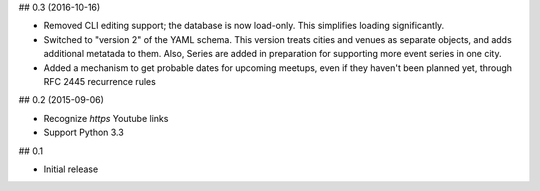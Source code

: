 ## 0.3 (2016-10-16)

* Removed CLI editing support; the database is now load-only. This simplifies
  loading significantly.
* Switched to "version 2" of the YAML schema.
  This version treats cities and venues as separate objects,
  and adds additional metatada to them.
  Also, Series are added in preparation for supporting more event series
  in one city.
* Added a mechanism to get probable dates for upcoming meetups, even if
  they haven't been planned yet, through RFC 2445 recurrence rules

## 0.2 (2015-09-06)

* Recognize `https` Youtube links
* Support Python 3.3

## 0.1

* Initial release

